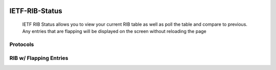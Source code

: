
.. image:: https://travis-ci.com/cober2019/IOS-XE-Ops.svg?branch=main
    :target: https://travis-ci.com/cober2019/IOS-XE-Ops
.. image:: https://img.shields.io/badge/NETCONF-required-blue
    :target: -

IETF-RIB-Status
================

    IETF RIB Status allows you to view your current RIB table as well as poll the table and compare to previous. Any entries that are flapping will be displayed
    on the screen without reloading the page

**Protocols**
--------------

.. image:: https://github.com/cober2019/IETF-RIB-Status/blob/main/images/Protocols.PNG
    :target: -
    
**RIB w/ Flapping Entries**
----------------------------

.. image:: https://github.com/cober2019/IETF-RIB-Status/blob/main/images/RoutesFlapping.PNG
    :target: -

